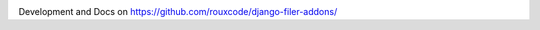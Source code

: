 .. image:: https://travis-ci.org/rouxcode/django-filer-addons.svg
    :target: https://travis-ci.org/rouxcode/django-filer-addons/
.. image:: https://img.shields.io/pypi/v/django-filer-addons.svg
    :target: https://pypi.python.org/pypi/django-filer-addons/
.. image:: https://img.shields.io/pypi/l/django-filer-addons.svg
    :target: https://pypi.python.org/pypi/django-filer-addons/

Development and Docs on `<https://github.com/rouxcode/django-filer-addons/>`_
